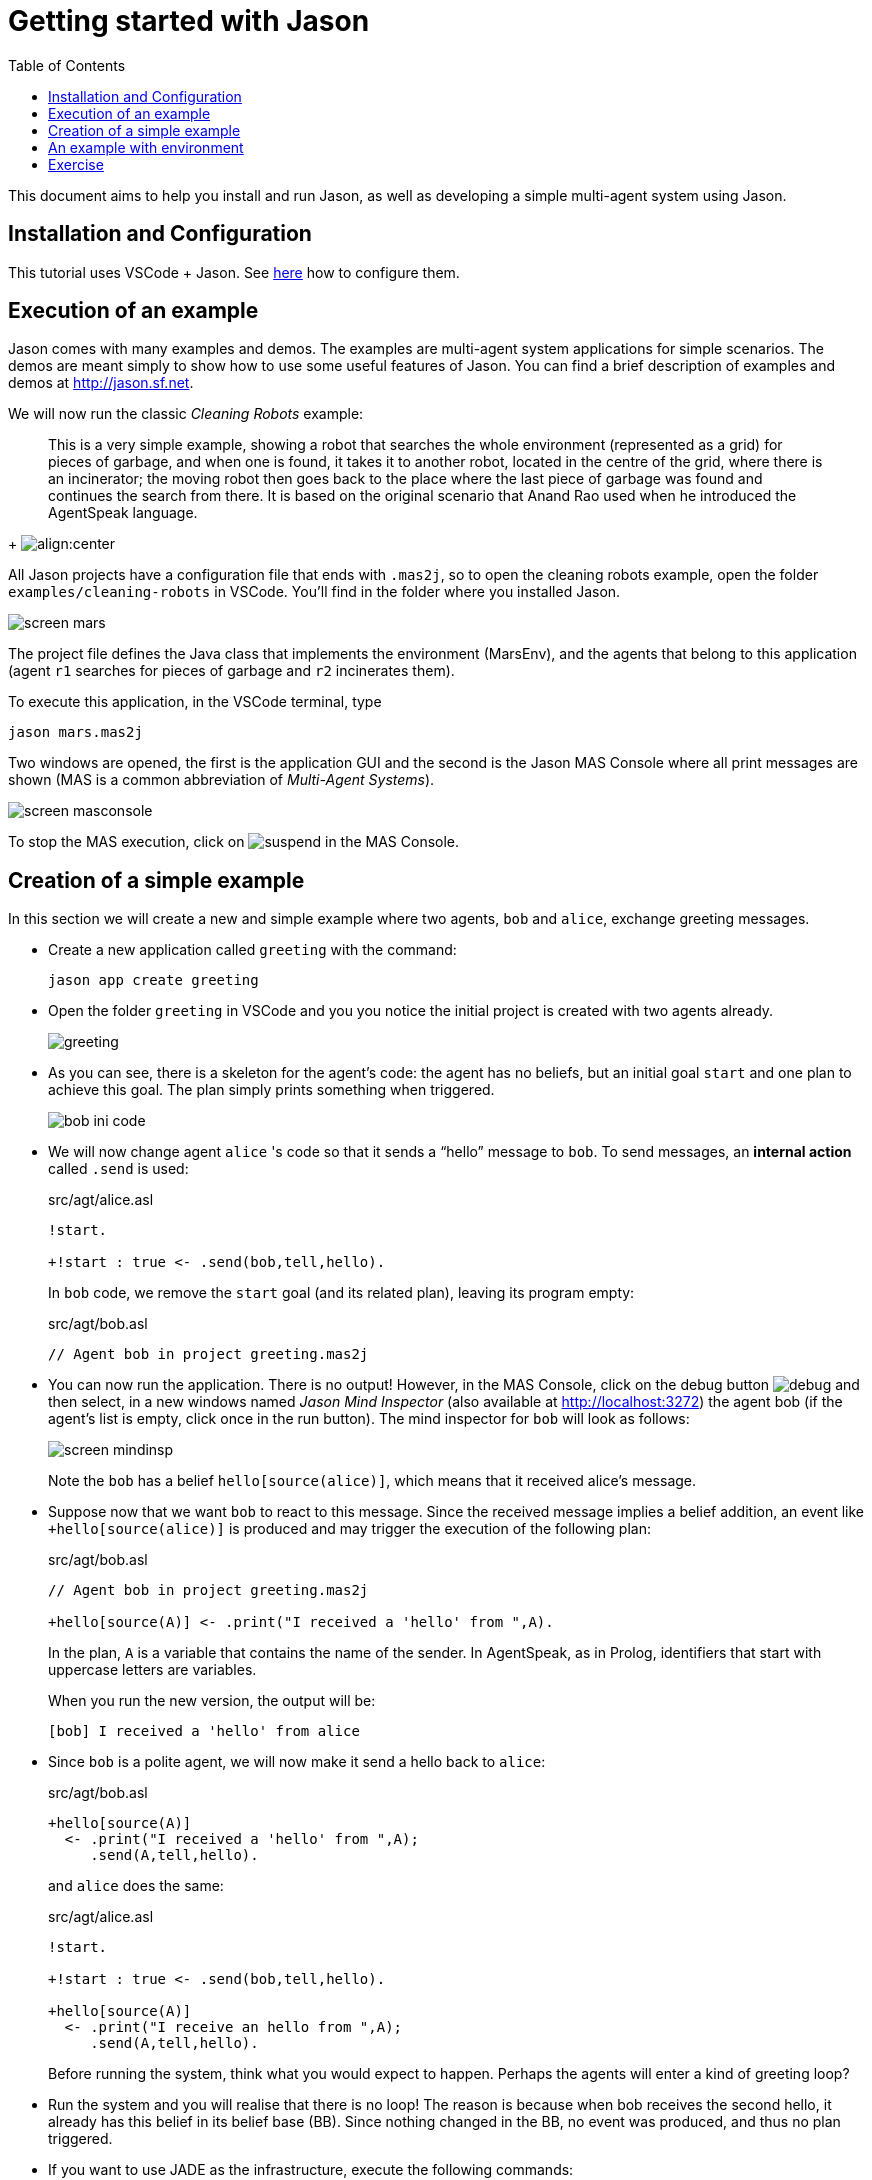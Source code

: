 = Getting started with Jason
:toc: right
:source-highlighter: pygments
:pygments-style: jacamo
:pygments-linenums-mode: inline
:icons: font
:prewrap!:

ifdef::env-github[:outfilesuffix: .adoc]

This document aims to help you install and run Jason, as well as
developing a simple multi-agent system using Jason.


== Installation and Configuration

This tutorial uses VSCode + Jason. See xref:../vscode/readme.adoc[here] how to configure them.


== Execution of an example

Jason comes with many examples and demos. The examples are
multi-agent system applications for simple scenarios. The demos are
meant simply to show how to use some useful features of Jason. You
can find a brief description of examples and demos at
http://jason.sf.net.

We will now run the classic _Cleaning Robots_ example:

[quote]
This is a very simple example, showing a robot that searches the
  whole environment (represented as a grid) for pieces of garbage, and
  when one is found, it takes it to another robot, located in the
  centre of the grid, where there is an incinerator; the moving robot
  then goes back to the place where the last piece of garbage was
  found and continues the search from there. It is based on the
  original scenario that Anand Rao used when he introduced the
  AgentSpeak language.
+
image:./figures/JasonEx-CR-ss1.png[align:center]


All Jason projects have a configuration file that ends with
  `.mas2j`, so to open the cleaning robots example, open the
  folder `examples/cleaning-robots` in VSCode. You'll find
  in the folder where you installed Jason.

image:./figures/screen-mars.png[]

The project file defines the Java
  class that implements the environment (MarsEnv), and the agents that
  belong to this application (agent `r1` searches for pieces of garbage and
  `r2` incinerates them).

To execute this application, in the VSCode terminal, type 

----
jason mars.mas2j
----

Two windows are opened, the
  first is the application GUI and the second is the Jason MAS
  Console where all print messages are shown (MAS is a common
  abbreviation of _Multi-Agent Systems_).

image:./figures/screen-masconsole.png[]

To stop the MAS execution, click
  on image:./figures/suspend.png[] in the MAS Console.

== Creation of a simple example

In this section we will create a new and simple example where two
agents, `bob` and `alice`, exchange greeting messages.

- Create a new application called `greeting` with the command:
+
----
jason app create greeting
----

- Open the folder `greeting` in VSCode and you you notice the initial project is created with two agents already. 
+
image:./figures/greeting.png[]


- As you can see, there is a skeleton for the agent's code: the
  agent has no beliefs, but an initial goal `start` and one
  plan to achieve this goal. The plan simply prints something when
  triggered.
+
image:./figures/bob-ini-code.png[]

- We will now change agent `alice` 's code so that it sends a "`hello`"
  message to `bob`. To send messages, an *internal action*
  called `.send` is used:
+
[source,jasonagent]
.src/agt/alice.asl
----
!start.

+!start : true <- .send(bob,tell,hello).
----
+
In `bob` code, we remove the `start` goal (and its
  related plan), leaving its program empty:
+
[source,jasonagent]
.src/agt/bob.asl
----
// Agent bob in project greeting.mas2j
----


- You can now run the application.  There is no output! However, in
  the MAS Console, click on the debug
  button image:./figures/debug.gif[] and then select, in a new
  windows named _Jason Mind Inspector_ (also available at http://localhost:3272) the agent bob (if the
  agent's list is empty, click once in the run button). The mind
  inspector for `bob` will look as follows:
+
image:./figures/screen-mindinsp.png[]
+
Note the `bob` has a belief `hello[source(alice)]`,
  which means that it received alice's message.

- Suppose now that we want `bob` to react to this
  message. Since the received message implies a belief addition, an
  event like `+hello[source(alice)]` is produced and may trigger
  the execution of the following plan:
+
[source,jasonagent]
.src/agt/bob.asl
----
// Agent bob in project greeting.mas2j

+hello[source(A)] <- .print("I received a 'hello' from ",A).
----
+
In the plan, `A` is a variable that contains the name of the
  sender. In AgentSpeak, as in Prolog, identifiers that start with
  uppercase letters are variables.
+
When you run the new version, the output will be:
+
----
[bob] I received a 'hello' from alice
----

- Since `bob` is a polite agent, we will now make it send a
  hello back to `alice`:
+
[source,jasonagent]
.src/agt/bob.asl
----
+hello[source(A)]
  <- .print("I received a 'hello' from ",A);
     .send(A,tell,hello).
----
+
and `alice` does the same:
+
[source,jasonagent]
.src/agt/alice.asl
----
!start.

+!start : true <- .send(bob,tell,hello).

+hello[source(A)]
  <- .print("I receive an hello from ",A);
     .send(A,tell,hello).
----
+
Before running the system, think what you would expect to happen.
  Perhaps the agents will enter a kind of greeting loop?

- Run the system and you will realise that there is no loop!  The
  reason is because when bob receives the second hello, it already has
  this belief in its belief base (BB). Since nothing changed in the
  BB, no event was produced, and thus no plan triggered.

- If you want to use JADE as the infrastructure, execute the following commands:
+
----
jason app add-gradle
./gradlew runJade
----


== An example with environment

In this section we will create a system where one agent will perform
one action in a simulated environment.

- In the previous application, add one agent called `liz` with the following code:
+
----
jason app add-agent liz
----
+ 
then edit the code of the agent to:
+
[source,jasonagent]
.src/agt/liz.asl
----
// Agent liz in project testeenv.mas2j

!start.

+!start : true <- burn.
----
+
The plan's body has only the action, `burn`. Action here is
  meant to an *environment action* (i.e., something that changes
  the state of the environment), and not internal actions (the ones
  which starts with a dot, or have a dot anywhere in their name).

- The implementation of the `burn` action is done in an environment
  class. The project has an initial implementation of the environment in `src/env/example/Env.java`.
+
A skeleton for this class is added by Jason. Change it to be
  exactly as follows:
+
[source,java]
.src/env/example/Env.java
----
package example;

import jason.asSyntax.*;
import jason.environment.*;
import java.util.logging.*;

public class Env extends Environment {

  private Logger logger = Logger.getLogger("testenv.mas2j."+Env.class.getName());

  /** Called before the MAS execution with the args informed in .mas2j */
  @Override
  public void init(String[] args) {    }

  @Override
  public boolean executeAction(String agName, Structure action) {
    if (action.getFunctor().equals("burn")) {
      addPercept(Literal.parseLiteral("fire"));
      return true;
    } else {
      logger.info("executing: "+action+", but not implemented!");
      return false;
    }
  }

  /** Called before the end of MAS execution */
  @Override
  public void stop() {
    super.stop();
  }
}
----
+

When an agent attempts to execute an environment action, the method
  `executeAction` of this class is executed. In this
  implementation, if the action `burn` is executed, a new
  percept `fire` becomes available to all agents.

- Agent `liz` can now react to the perception of fire:
+
[source,jasonagent]
----
!start.

+!start : true <- burn.

+fire <- run.
----
+
(The implementation of the run action is left as an exercise.)

== Exercise

Imagine a very simple environment formed by 4 locations (identified by 1, 2, 3,
and 4) as in the figure below:

image:./figures/ambiente.png[]

A vacuum-cleaner robot should be programmed in AgentSpeak to maintain
the environment clean. The available actions for the robot are:

- `suck`: remove dirt at the robot's position;
- `left`: move the left;
- `right`: move to right;
- `up`: move up;
- `down`: move down.

To help the robot decide what action to take, the following percepts
are given:

- `dirty`: the robot is in a dirty location;
- `clean`: the robot is in a clean location;
- `pos(X)`: the location of the robot is X (0 < X < 5).

The following diagram, using the Prometheus notation, illustrates the
interactions between the robot and the environment.

image:./figures/overview.png[]

An implementation of the environment class is available
link:./VacuumCleaning-1.zip[here].


*Some tips*

You can start programming your agent by thinking about how it should
react to the available perception. For instance, what it should do
when it perceives "dirty"? The action "suck", of course! In AgentSpeak,
we program this reaction by means of a plan as follows:

[source,jasonagent]
----
+dirty <- suck. // when dirty is perceived, do the action suck
----

So, an initial and very reactive agent can simply react to every
perception and be programmed as shown below (replace "someaction" for
the action you think is the most suitable, you might also want to
remove some of the plans):

[source,jasonagent]
----
+dirty  <- someaction.
+clean  <- someaction.
+pos(1) <- someaction.
+pos(2) <- someaction.
+pos(3) <- someaction.
+pos(4) <- someaction.
----

Since all perception is also included in the belief base, they can
also be used to select the right plan, as in the following example:

[source,jasonagent]
----
+pos(1) : clean <- someaction.   // whenever I perceive I'm in pos(1) and
                                 // I believe that my position is clean,
                                 // do some action.
----

You will soon realise that this reactive approach has some limitation
in defining a good behaviour for our vacuum cleaner. In fact, this agent
should be defined has having *goals*, in particular, a persistent
goal of maintaining the house clean. The easiest way to define a
persistent goal is by a recursive plan; for example, the code below
implements the persistent goal (represented by p) of printing out "a":

[source,jasonagent]
----
!p.                   // initial goal
+!p <- .print(a); !p. // to achieve the goal p, print "a"
                      // and after has p as a new goal.
----

Some comments on possible solutions for this exercise are available
link:./exercise-answers.txt[here].
//  send an email to mailto:jason.developers@gmail.com[] asking for the username and password required to download this file)

This document has shown a very limited range of Jason's features; the
next section contains references where you can find further
information.
